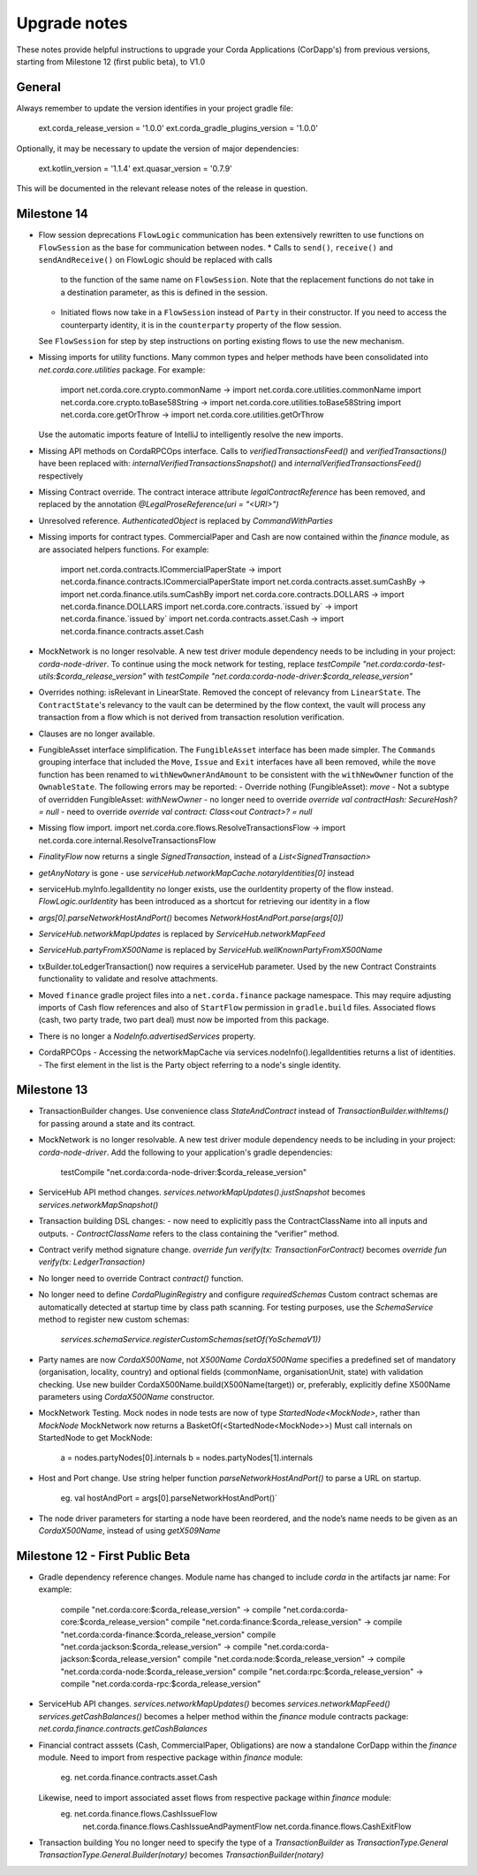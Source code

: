 Upgrade notes
=============

These notes provide helpful instructions to upgrade your Corda Applications (CorDapp's) from previous versions, starting
from Milestone 12 (first public beta), to V1.0

General
-------
Always remember to update the version identifies in your project gradle file:

    ext.corda_release_version = '1.0.0'
    ext.corda_gradle_plugins_version = '1.0.0'

Optionally, it may be necessary to update the version of major dependencies:

    ext.kotlin_version = '1.1.4'
    ext.quasar_version = '0.7.9'

This will be documented in the relevant release notes of the release in question.

Milestone 14
------------

* Flow session deprecations
  ``FlowLogic`` communication has been extensively rewritten to use functions on ``FlowSession`` as the base for communication
  between nodes.
  * Calls to ``send()``, ``receive()`` and ``sendAndReceive()`` on FlowLogic should be replaced with calls
    to the function of the same name on ``FlowSession``. Note that the replacement functions do not take in a destination
    parameter, as this is defined in the session.
  * Initiated flows now take in a ``FlowSession`` instead of ``Party`` in their constructor. If you need to access the
    counterparty identity, it is in the ``counterparty`` property of the flow session.
  See ``FlowSession`` for step by step instructions on porting existing flows to use the new mechanism.

* Missing imports for utility functions.
  Many common types and helper methods have been consolidated into `net.corda.core.utilities` package.
  For example:
    import net.corda.core.crypto.commonName -> import net.corda.core.utilities.commonName
    import net.corda.core.crypto.toBase58String -> import net.corda.core.utilities.toBase58String
    import net.corda.core.getOrThrow -> import net.corda.core.utilities.getOrThrow
  Use the automatic imports feature of IntelliJ to intelligently resolve the new imports.

* Missing API methods on CordaRPCOps interface.
  Calls to `verifiedTransactionsFeed()` and `verifiedTransactions()` have been replaced with:
  `internalVerifiedTransactionsSnapshot()` and `internalVerifiedTransactionsFeed()` respectively

* Missing Contract override.
  The contract interace attribute `legalContractReference` has been removed, and replaced by
  the annotation `@LegalProseReference(uri = "<URI>")`

* Unresolved reference.
  `AuthenticatedObject` is replaced by `CommandWithParties`

* Missing imports for contract types.
  CommercialPaper and Cash are now contained within the `finance` module, as are associated helpers functions.
  For example:
    import net.corda.contracts.ICommercialPaperState -> import net.corda.finance.contracts.ICommercialPaperState
    import net.corda.contracts.asset.sumCashBy -> import net.corda.finance.utils.sumCashBy
    import net.corda.core.contracts.DOLLARS -> import net.corda.finance.DOLLARS
    import net.corda.core.contracts.`issued by` -> import net.corda.finance.`issued by`
    import net.corda.contracts.asset.Cash -> import net.corda.finance.contracts.asset.Cash

* MockNetwork is no longer resolvable.
  A new test driver module dependency needs to be including in your project: `corda-node-driver`.
  To continue using the mock network for testing, replace
  `testCompile "net.corda:corda-test-utils:$corda_release_version"` with `testCompile "net.corda:corda-node-driver:$corda_release_version"`

* Overrides nothing: isRelevant in LinearState.
  Removed the concept of relevancy from ``LinearState``. The ``ContractState``'s relevancy to the vault can be determined
  by the flow context, the vault will process any transaction from a flow which is not derived from transaction resolution verification.

* Clauses are no longer available.

* FungibleAsset interface simplification.
  The ``FungibleAsset`` interface has been made simpler. The ``Commands`` grouping interface
  that included the ``Move``, ``Issue`` and ``Exit`` interfaces have all been removed, while the ``move`` function has
  been renamed to ``withNewOwnerAndAmount`` to be consistent with the ``withNewOwner`` function of the ``OwnableState``.
  The following errors may be reported:
  - Override nothing (FungibleAsset): `move`
  - Not a subtype of overridden FungibleAsset: `withNewOwner`
  - no longer need to override `override val contractHash: SecureHash? = null`
  - need to override `override val contract: Class<out Contract>? = null`

* Missing flow import.
  import net.corda.core.flows.ResolveTransactionsFlow -> import net.corda.core.internal.ResolveTransactionsFlow

* `FinalityFlow` now returns a single `SignedTransaction`, instead of a `List<SignedTransaction>`

* `getAnyNotary` is gone - use `serviceHub.networkMapCache.notaryIdentities[0]` instead

* serviceHub.myInfo.legalIdentity no longer exists, use the ourIdentity property of the flow instead.
  `FlowLogic.ourIdentity` has been introduced as a shortcut for retrieving our identity in a flow

* `args[0].parseNetworkHostAndPort()` becomes `NetworkHostAndPort.parse(args[0])`

* `ServiceHub.networkMapUpdates` is replaced by `ServiceHub.networkMapFeed`

* `ServiceHub.partyFromX500Name` is replaced by `ServiceHub.wellKnownPartyFromX500Name`

* txBuilder.toLedgerTransaction() now requires a serviceHub parameter.
  Used by the new Contract Constraints functionality to validate and resolve attachments.

* Moved ``finance`` gradle project files into a ``net.corda.finance`` package namespace.
  This may require adjusting imports of Cash flow references and also of ``StartFlow`` permission in ``gradle.build`` files.
  Associated flows (cash, two party trade, two part deal) must now be imported from this package.

* There is no longer a `NodeInfo.advertisedServices` property.

* CordaRPCOps
  - Accessing the networkMapCache via services.nodeInfo().legalIdentities returns a list of identities. 
  - The first element in the list is the Party object referring to a node's single identity.

Milestone 13
------------

* TransactionBuilder changes.
  Use convenience class `StateAndContract` instead of `TransactionBuilder.withItems()` for passing
  around a state and its contract.

* MockNetwork is no longer resolvable.
  A new test driver module dependency needs to be including in your project: `corda-node-driver`.
  Add the following to your application's gradle dependencies:
        testCompile "net.corda:corda-node-driver:$corda_release_version"

* ServiceHub API method changes.
  `services.networkMapUpdates().justSnapshot` becomes `services.networkMapSnapshot()`

* Transaction building DSL changes:
  - now need to explicitly pass the ContractClassName into all inputs and outputs.
  - `ContractClassName` refers to the class containing the “verifier” method.

* Contract verify method signature change.
  `override fun verify(tx: TransactionForContract)` becomes `override fun verify(tx: LedgerTransaction)`

* No longer need to override Contract `contract()` function.

* No longer need to define `CordaPluginRegistry` and configure `requiredSchemas`
  Custom contract schemas are automatically detected at startup time by class path scanning.
  For testing purposes, use the `SchemaService` method to register new custom schemas:
    `services.schemaService.registerCustomSchemas(setOf(YoSchemaV1))`

* Party names are now `CordaX500Name`, not `X500Name`
  `CordaX500Name` specifies a predefined set of mandatory (organisation, locality, country)
  and optional fields (commonName, organisationUnit, state) with validation checking.
  Use new builder CordaX500Name.build(X500Name(target)) or, preferably, explicitly define X500Name parameters using
  `CordaX500Name` constructor.

* MockNetwork Testing.
  Mock nodes in node tests are now of type `StartedNode<MockNode>`, rather than `MockNode`
  MockNetwork now returns a BasketOf(<StartedNode<MockNode>>)
  Must call internals on StartedNode to get MockNode:
    a = nodes.partyNodes[0].internals
    b = nodes.partyNodes[1].internals

* Host and Port change.
  Use string helper function `parseNetworkHostAndPort()` to parse a URL on startup.
   eg. val hostAndPort = args[0].parseNetworkHostAndPort()`

* The node driver parameters for starting a node have been reordered, and the node’s name needs to be given as an
  `CordaX500Name`, instead of using `getX509Name`


Milestone 12 - First Public Beta
--------------------------------

* Gradle dependency reference changes.
  Module name has changed to include `corda` in the artifacts jar name:
  For example:
    compile "net.corda:core:$corda_release_version" -> compile "net.corda:corda-core:$corda_release_version"
    compile "net.corda:finance:$corda_release_version" -> compile "net.corda:corda-finance:$corda_release_version"
    compile "net.corda:jackson:$corda_release_version" -> compile "net.corda:corda-jackson:$corda_release_version"
    compile "net.corda:node:$corda_release_version" -> compile "net.corda:corda-node:$corda_release_version"
    compile "net.corda:rpc:$corda_release_version" -> compile "net.corda:corda-rpc:$corda_release_version"

* ServiceHub API changes.
  `services.networkMapUpdates()` becomes `services.networkMapFeed()`
  `services.getCashBalances()` becomes a helper method within the `finance` module contracts package: `net.corda.finance.contracts.getCashBalances`

* Financial contract asssets (Cash, CommercialPaper, Obligations) are now a standalone CorDapp within the `finance` module.
  Need to import from respective package within `finance` module:
    eg. net.corda.finance.contracts.asset.Cash
  Likewise, need to import associated asset flows from respective package within `finance` module:
    eg. net.corda.finance.flows.CashIssueFlow
        net.corda.finance.flows.CashIssueAndPaymentFlow
        net.corda.finance.flows.CashExitFlow

* Transaction building
  You no longer need to specify the type of a `TransactionBuilder` as `TransactionType.General`
  `TransactionType.General.Builder(notary)` becomes `TransactionBuilder(notary)`
